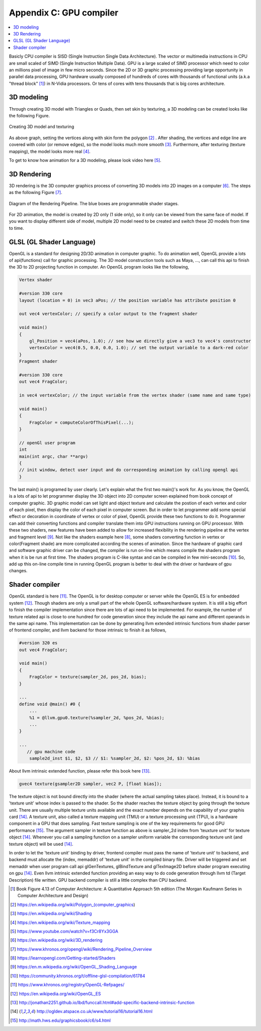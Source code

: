.. _sec-gpu:

Appendix C: GPU compiler
========================

.. contents::
   :local:
   :depth: 4

Basicly CPU compiler is SISD (Single Instruction Single Data Architecture). 
The vector or multimedia instructions in CPU are small scaled of SIMD
(Single Instruction Multiple Data). GPU is a large scaled of SIMD processor
which need to color an millions pixel of image in few micro seconds.
Since the 2D or 3D graphic processing providing large opportunity in parallel
data processing, GPU hardware usually composed of hundreds of cores with thousands
of functional units (a.k.a "thread block" [#Quantitative]_) in N-Vidia processors. 
Or tens of cores with tens thousands that is big cores architecture.

3D modeling
------------

Through creating 3D model with Triangles or Quads, then set skin by texturing,
a 3D modeling can be created looks like the following Figure.

.. _modeling1: 
.. figure:: ../Fig/gpu/modeling1.png
  :align: center

  Creating 3D model and texturing
  
As above graph, setting the vertices along with skin form the polygon [#polygon]_ .
After shading, the vertices and edge line are covered with color (or remove edges), 
so the model looks much more smooth [#shading]_. Furthermore, after texturing 
(texture mapping), the model looks more real [#texturemapping]_.
 
  
To get to know how animation for a 3D modeling, please look video here [#animation1]_.

3D Rendering
------------

3D rendering is the 3D computer graphics process of converting 3D models into 2D 
images on a computer [#3drendering_wiki]_. The steps as the following Figure [#rendering]_.

.. _rendering_pipeline1: 
.. figure:: ../Fig/gpu/rendering_pipeline.png
  :align: center

  Diagram of the Rendering Pipeline. The blue boxes are programmable shader stages.


For 2D animation, the model is created by 2D only (1 side only), so it only can be 
viewed from the same face of model. If you want to display different side of model,
multiple 2D model need to be created and switch these 2D models from time to time.

GLSL (GL Shader Language)
-------------------------

OpenGL is a standard for designing 2D/3D animation in computer graphic.
To do animation well, OpenGL provide a lots of api(functions) call for
graphic processing. The 3D model construction tools such as Maya, ...,
can call this api to finish the 3D to 2D projecting function in computer.
An OpenGL program looks like the following,

.. code-block:: c++

  Vertex shader
  
  #version 330 core
  layout (location = 0) in vec3 aPos; // the position variable has attribute position 0
    
  out vec4 vertexColor; // specify a color output to the fragment shader
  
  void main()
  {
      gl_Position = vec4(aPos, 1.0); // see how we directly give a vec3 to vec4's constructor
      vertexColor = vec4(0.5, 0.0, 0.0, 1.0); // set the output variable to a dark-red color
  }
  Fragment shader
  
  #version 330 core
  out vec4 FragColor;
    
  in vec4 vertexColor; // the input variable from the vertex shader (same name and same type)  
  
  void main()
  {
      FragColor = computeColorOfThisPixel(...);
  } 
  
  // openGl user program
  int 
  main(int argc, char **argv)
  {
  // init window, detect user input and do corresponding animation by calling opengl api
  }

The last main() is programed by user clearly. Let's explain what the first two 
main()'s work for. 
As you know, the OpenGL is a lots of api to let programmer display the 3D object 
into 2D computer screen explained from book concept of computer graphic.
3D graphic model can set light and object texture and calculate the postion of each vertex
and color of each pixel, then display the color of each pixel in computer screen.
But in order to let programmer add some special effect or decoration in 
coordinate of vertex or color of pixel, OpenGL provide these two functions to 
do it. Programmer can add their converting functions and compiler translate them 
into GPU instructions running on GPU processor. With these two shaders, new 
features have been added to allow for increased flexibility in the rendering 
pipeline at the vertex and fragment level [#shaderswiki]_.
Not like the shaders example here [#shadersex]_, some shaders converting function in vertex 
or color(Fragment shade) are more complicated according the scenes of animation.
Since the hardware of graphic card and software graphic driver can be changed, the compiler
is run on-line which means compile the shaders program when it is be run at first time.
The shaders program is C-like syntax and can be compiled in few mini-seconds [#onlinecompile]_. 
So, add up this on-line compile time in running OpenGL program is better to deal with
the driver or hardware of gpu changes. 

Shader compiler
---------------

OpenGL standard is here [#openglspec]_. The OpenGL is for desktop computer or server
while the OpenGL ES is for embedded system [#opengleswiki]_. Though shaders are only
a small part of the whole OpenGL software/hardware system. It is still a big effort 
to finish the compiler implementation since there are lots of api need to be 
implemented.
For example, the number of texture related api is close to one hundred for code
generation since they include the api name and different operands in the same 
api name.
This implementation can be done by generating llvm extended intrinsic functions 
from shader parser of frontend compiler, and llvm backend for those intrinsic 
to finish it as follows,

.. code-block:: c++
  
  #version 320 es
  out vec4 FragColor;
  
  void main()
  {
      FragColor = texture(sampler_2d, pos_2d, bias);
  }
  
  ...
  define void @main() #0 {
      ...
      %1 = @llvm.gpu0.texture(%sampler_2d, %pos_2d, %bias);
      ...
  }
  
  ...
     // gpu machine code
      sample2d_inst $1, $2, $3 // $1: %sampler_2d, $2: %pos_2d, $3: %bias
      
About llvm intrinsic extended function, please refer this book here [#intrinsiccpu0]_.

.. code-block:: c++

  gvec4 texture(gsampler2D sampler, vec2 P, [float bias]);


The texture object is not bound directly into the shader (where the actual 
sampling takes place). Instead, it is bound to a 'texture unit' whose index 
is passed to the shader. So the shader reaches the texture object by going 
through the texture unit. There are usually multiple texture units available 
and the exact number depends on the capability of your graphis card [#textureobject]_. 
A texture unit, also called a texture mapping unit (TMU) or a texture processing 
unit (TPU), is a hardware component in a GPU that does sampling.
Fast texture sampling is one of the key requirements for good GPU performance [#tpu]_.
The argument sampler in texture function as above is sampler_2d index from
'teuxture unit' for texture object [#textureobject]_. 
Whenever you call a sampling function on a sampler uniform variable the 
corresponding texture unit (and texture object) will be used [#textureobject]_.

In order to let the 'texture unit' binding by driver, frontend compiler must
pass the name of 'texture unit' to backend, and backend must allocate the
(index, memaddr) of 'texture unit' in the compiled binary file.
Driver will be triggered and set memaddr when user program call api 
glGenTextures, glBindTexture and glTexImage2D before shader program
executing on gpu [#textureobject]_.
Even llvm intrinsic extended function providing an easy way to do code 
generation through llvm td (Target Description) file written. 
GPU backend compiler is still a little complex than CPU backend. 
    

.. [#Quantitative] Book Figure 4.13 of Computer Architecture: A Quantitative Approach 5th edition (The
       Morgan Kaufmann Series in Computer Architecture and Design)


.. [#polygon] https://en.wikipedia.org/wiki/Polygon_(computer_graphics)


.. [#shading] https://en.wikipedia.org/wiki/Shading

.. [#texturemapping] https://en.wikipedia.org/wiki/Texture_mapping

.. [#animation1] https://www.youtube.com/watch?v=f3Cr8Yx3GGA


.. [#3drendering_wiki] https://en.wikipedia.org/wiki/3D_rendering

.. [#rendering] https://www.khronos.org/opengl/wiki/Rendering_Pipeline_Overview


.. [#shadersex] https://learnopengl.com/Getting-started/Shaders

.. [#shaderswiki] https://en.m.wikipedia.org/wiki/OpenGL_Shading_Language

.. [#onlinecompile] https://community.khronos.org/t/offline-glsl-compilation/61784

.. [#openglspec] https://www.khronos.org/registry/OpenGL-Refpages/

.. [#opengleswiki] https://en.wikipedia.org/wiki/OpenGL_ES

.. [#intrinsiccpu0] http://jonathan2251.github.io/lbd/funccall.html#add-specific-backend-intrinsic-function

.. [#textureobject] http://ogldev.atspace.co.uk/www/tutorial16/tutorial16.html

.. [#tpu] http://math.hws.edu/graphicsbook/c6/s4.html
